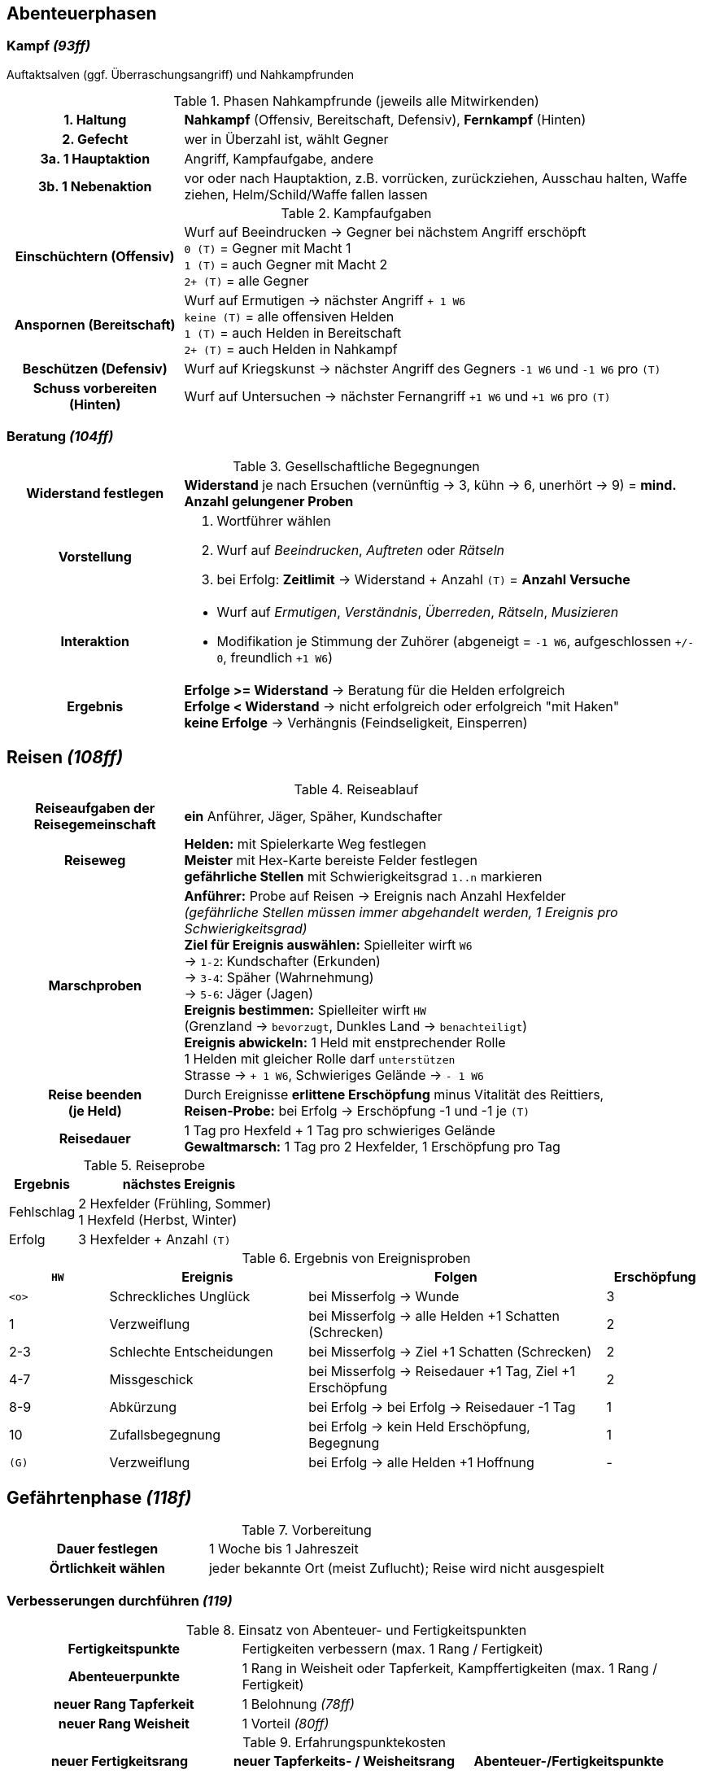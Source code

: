 ## Abenteuerphasen

### Kampf _(93ff)_

Auftaktsalven (ggf. Überraschungsangriff) und Nahkampfrunden

.Phasen Nahkampfrunde (jeweils alle Mitwirkenden)
[cols="1,3"]
|===
h| 1. Haltung | *Nahkampf* (Offensiv, Bereitschaft, Defensiv), *Fernkampf* (Hinten)
h| 2. Gefecht | wer in Überzahl ist, wählt Gegner
h| 3a. 1 Hauptaktion | Angriff, Kampfaufgabe, andere
h| 3b. 1 Nebenaktion | vor oder nach Hauptaktion, z.B. vorrücken, zurückziehen, Ausschau halten, Waffe ziehen, Helm/Schild/Waffe fallen lassen
|===

.Kampfaufgaben
[cols="1,3"]
|===
h| Einschüchtern (Offensiv) | Wurf auf Beeindrucken -> Gegner bei nächstem Angriff erschöpft +
`0 (T)` = Gegner mit Macht 1 +
`1 (T)` = auch Gegner mit Macht 2 +
`2+ (T)` = alle Gegner
h| Anspornen (Bereitschaft) a| Wurf auf Ermutigen -> nächster Angriff `+ 1 W6` +
`keine (T)` = alle offensiven Helden +
`1 (T)` = auch Helden in Bereitschaft +
`2+ (T)` = auch Helden in Nahkampf
h| Beschützen (Defensiv) a| Wurf auf Kriegskunst -> nächster Angriff des Gegners `-1 W6` und `-1 W6` pro `(T)`
h| Schuss vorbereiten (Hinten) a| Wurf auf Untersuchen -> nächster Fernangriff `+1 W6` und `+1 W6` pro  `(T)`
|===

### Beratung _(104ff)_

.Gesellschaftliche Begegnungen
[cols="1,3"]
|===
h| Widerstand festlegen | *Widerstand* je nach Ersuchen (vernünftig -> 3, kühn -> 6, unerhört -> 9)
   = *mind. Anzahl gelungener Proben*
h| Vorstellung a|
. Wortführer wählen
. Wurf auf _Beeindrucken_, _Auftreten_ oder _Rätseln_
. bei Erfolg: *Zeitlimit* -> Widerstand + Anzahl `(T)` = *Anzahl Versuche*
h| Interaktion a|
* Wurf auf _Ermutigen_, _Verständnis_, _Überreden_, _Rätseln_, _Musizieren_
* Modifikation je Stimmung der Zuhörer (abgeneigt = `-1 W6`, aufgeschlossen `+/- 0`, freundlich `+1 W6`)
h| Ergebnis a|
*Erfolge >= Widerstand* -> Beratung für die Helden erfolgreich +
*Erfolge < Widerstand* -> nicht erfolgreich oder erfolgreich "mit Haken" +
*keine Erfolge* -> Verhängnis (Feindseligkeit, Einsperren)
|===

## Reisen _(108ff)_

.Reiseablauf
[cols="1,3"]
|===
h| Reiseaufgaben der Reisegemeinschaft | *ein* Anführer, Jäger, Späher, Kundschafter
h| Reiseweg | *Helden:* mit Spielerkarte Weg festlegen +
*Meister* mit Hex-Karte bereiste Felder festlegen +
*gefährliche Stellen* mit Schwierigkeitsgrad `1..n` markieren
h| Marschproben a| *Anführer:* Probe auf Reisen -> Ereignis nach Anzahl Hexfelder +
_(gefährliche Stellen müssen immer abgehandelt werden, 1 Ereignis pro Schwierigkeitsgrad)_ +
*Ziel für Ereignis auswählen:* Spielleiter wirft `W6` +
 -> `1-2`: Kundschafter (Erkunden) +
 -> `3-4`: Späher (Wahrnehmung) +
 -> `5-6`: Jäger (Jagen) +
*Ereignis bestimmen:*  Spielleiter wirft `HW` +
 (Grenzland -> `bevorzugt`, Dunkles Land -> `benachteiligt`) +
*Ereignis abwickeln:* 1 Held mit enstprechender Rolle +
1 Helden mit gleicher Rolle darf `unterstützen` +
Strasse -> `+ 1 W6`, Schwieriges Gelände -> `- 1 W6`

h|Reise beenden +
(je Held)| Durch Ereignisse *erlittene Erschöpfung* minus Vitalität des Reittiers, +
*Reisen-Probe:* bei Erfolg -> Erschöpfung -1 und -1 je `(T)`
h| Reisedauer | 1 Tag pro Hexfeld + 1 Tag pro schwieriges Gelände +
*Gewaltmarsch:* 1 Tag pro 2 Hexfelder, 1 Erschöpfung pro Tag
|===

.Reiseprobe
[cols="1,3"]
|===
| Ergebnis | nächstes Ereignis

| Fehlschlag | 2 Hexfelder (Frühling, Sommer) +
1 Hexfeld (Herbst, Winter)
| Erfolg a| 3 Hexfelder + Anzahl `(T)`
|===

.Ergebnis von Ereignisproben
[cols="1,2,3,1"]
|===
a| `HW` | Ereignis | Folgen | Erschöpfung

a| `<o>` | Schreckliches Unglück | bei Misserfolg -> Wunde | 3
| 1 | Verzweiflung | bei Misserfolg -> alle Helden +1 Schatten (Schrecken) | 2
| 2-3 | Schlechte Entscheidungen | bei Misserfolg -> Ziel +1 Schatten (Schrecken) | 2
| 4-7 | Missgeschick | bei Misserfolg -> Reisedauer +1 Tag, Ziel +1 Erschöpfung | 2
| 8-9 | Abkürzung | bei Erfolg -> bei Erfolg -> Reisedauer -1 Tag | 1
| 10 | Zufallsbegegnung | bei Erfolg -> kein Held Erschöpfung, Begegnung | 1
a| `(G)` | Verzweiflung | bei Erfolg -> alle Helden +1 Hoffnung | -
|===

## Gefährtenphase _(118f)_

.Vorbereitung
[cols="1,2"]
|===
h| Dauer festlegen | 1 Woche bis 1 Jahreszeit
h| Örtlichkeit wählen | jeder bekannte Ort (meist Zuflucht); Reise wird nicht ausgespielt
|===

### Verbesserungen durchführen _(119)_

.Einsatz von Abenteuer- und Fertigkeitspunkten
[cols="1,2"]
|===
h| Fertigkeitspunkte | Fertigkeiten verbessern (max. 1 Rang / Fertigkeit)
h| Abenteuerpunkte | 1 Rang in Weisheit oder Tapferkeit, Kampffertigkeiten (max. 1 Rang / Fertigkeit)
h| neuer Rang Tapferkeit | 1 Belohnung _(78ff)_
h| neuer Rang Weisheit | 1 Vorteil _(80ff)_
|===

.Erfahrungspunktekosten
|===
| neuer Fertigkeitsrang | neuer Tapferkeits- / Weisheitsrang | Abenteuer-/Fertigkeitspunkte

a| `x` | - | 4
a| `xx` | 2 | 8
a| `xxx` | 3 | 12
a| `xxxx` | 4 | 20
a| `xxxxx` | 5 | 26
a| `xxxxxx` | 6 | 30
|===

### Julfest _(120)_

.Julfest
[cols="1,3"]
|===
h| Zeit | Winterzeit (ca. jede 3. Gefährtenphase), 3 Monate
h| Ort | Rückkehr jedes Helden in die Heimat
h| Auswirkungen | `Hoffnungspunkte` komplett auffüllen +
`Fertigkeitspunkte` um `Verstand`-Wert erhöhen
|===

### Unternehmungen auswählen _(120ff)_

.Unternehmungen auswählen
|===
| normale Gefährtenphase | Julfest

| Gemeinschaft wählt 1 gemeinsame Unternehmung
| jeder Spieler wählt 1 Unternehmung
2+| jeder Spieler wählt 1 _"freie"_ Unternehmung (siehe jeweilige Berufung)
|===

.Unternehmungen
[cols="3,2,4"]
|===
h| Gemeinschaft stärken | | Gefährtenwert +1 bis nächste Gefährtenphase
h| Lied schreiben | | Neues Lied dem Liederverzeichnis hinzufügen:
Ballade (Beratung), Siegeslied (Kampf), Wanderlied (Reise) _(121, 63)_
h| Geschichte erzählen | Julfest | einzigartiges Merkmal gegen ein anderes (aus Geschichte) auswählen
h| Erben einsetzen | Julfest| jeweils *n* Schatzpunkte und Abenteuerpukte (max. 5) -> Rücklage **+n** _(56)_
h| Gönner treffen | _"frei"_ für Bote | muss am selben Ort sein _(52, 212ff)_
h| Gerüchte erfahren | _"frei"_ für Hüter | Spielleiter erzählt ein Gerücht
h| Landkarte studieren | _"frei"_ für Gelehrter | Ereignisse abwickeln +1 (Reise) bis nächste Gefährtenphase
h| Magische Gegenstände untersuchen | _"frei"_ für Schatzsucher | Eigenschaften aller sagenhaften Artefakte und Wundersamen Gegenständer der Gemeinschaft
h| Schattenmale heilen | Julfest | 5 Abenteuerpunkte: -1 Schattenmal _(137)_
|===

### Nützliche Gegenstände tauschen

beliebig im Rahmen max. erlaubte Anzahl (Lebensstandard)

